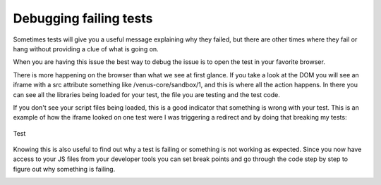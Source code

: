 .. _debugging_tests:

***************
Debugging failing tests
***************

Sometimes tests will give you a useful message explaining why they
failed, but there are other times where they fail or hang without
providing a clue of what is going on.

When you are having this issue the best way to debug the issue is to
open the test in your favorite browser.

.. image:: images/debugging/image1.png

There is more happening on the browser than what we see at first glance.
If you take a look at the DOM you will see an iframe with a src
attribute something like /venus-core/sandbox/1, and this is where all
the action happens. In there you can see all the libraries being loaded
for your test, the file you are testing and the test code.

.. image:: images/debugging/image2.png

If you don't see your script files being loaded, this is a good
indicator that something is wrong with your test. This is an example of
how the iframe looked on one test were I was triggering a redirect and
by doing that breaking my tests:

.. figure:: images/debugging/image3.png
   :align: center
   :alt: Test

   Test
Knowing this is also useful to find out why a test is failing or
something is not working as expected. Since you now have access to your
JS files from your developer tools you can set break points and go
through the code step by step to figure out why something is failing.

.. image:: images/debugging/image4.png

